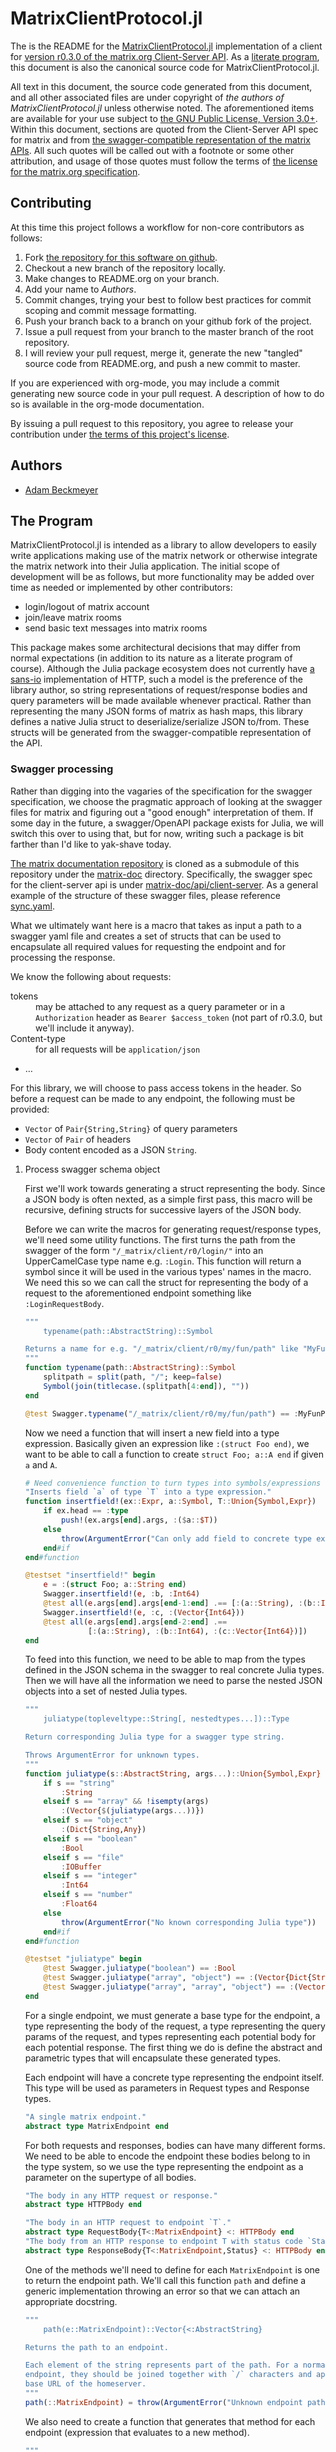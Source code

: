 * MatrixClientProtocol.jl

The is the README for the [[https://github.com/non-Jedi/MatrixClientProtocol.jl][MatrixClientProtocol.jl]] implementation of a client for
[[https://matrix.org/docs/spec/client_server/r0.3.0.html][version r0.3.0 of the matrix.org Client-Server API]]. As a [[https://orgmode.org/worg/org-contrib/babel/intro.html#literate-programming][literate program]], this
document is also the canonical source code for MatrixClientProtocol.jl.

All text in this document, the source code generated from this document, and all
other associated files are under copyright of [[Authors][the authors of
MatrixClientProtocol.jl]] unless otherwise noted. The aforementioned items are
available for your use subject to [[https://github.com/non-Jedi/MatrixClientProtocol.jl/blob/master/LICENSE.md][the GNU Public License, Version 3.0+]]. Within
this document, sections are quoted from the Client-Server API spec for matrix
and from [[https://github.com/matrix-org/matrix-doc/tree/client-server/r0.3.0/api][the swagger-compatible representation of the matrix APIs]]. All such
quotes will be called out with a footnote or some other attribution, and usage
of those quotes must follow the terms of [[https://github.com/matrix-org/matrix-doc/blob/client-server/r0.3.0/LICENSE][the license for the matrix.org
specification]].

** Contributing

At this time this project follows a workflow for non-core contributors as
follows:

1. Fork [[https://github.com/non-Jedi/MatrixClientProtocol.jl][the repository for this software on github]].
2. Checkout a new branch of the repository locally.
3. Make changes to README.org on your branch.
4. Add your name to [[Authors]].
5. Commit changes, trying your best to follow best practices for commit scoping
   and commit message formatting.
6. Push your branch back to a branch on your github fork of the project.
7. Issue a pull request from your branch to the master branch of the root
   repository.
8. I will review your pull request, merge it, generate the new "tangled" source
   code from README.org, and push a new commit to master.

If you are experienced with org-mode, you may include a commit generating new
source code in your pull request. A description of how to do so is available in
the org-mode documentation.

By issuing a pull request to this repository, you agree to release your
contribution under [[https://github.com/non-Jedi/MatrixClientProtocol.jl/blob/master/LICENSE.md][the terms of this project's license]].

** Authors
- [[https://matrix.to/#/@adam:thebeckmeyers.xyz][Adam Beckmeyer]]

** The Program

MatrixClientProtocol.jl is intended as a library to allow developers to easily
write applications making use of the matrix network or otherwise integrate the
matrix network into their Julia application. The initial scope of development
will be as follows, but more functionality may be added over time as needed or
implemented by other contributors:

- login/logout of matrix account
- join/leave matrix rooms
- send basic text messages into matrix rooms

This package makes some architectural decisions that may differ from normal
expectations (in addition to its nature as a literate program of course).
Although the Julia package ecosystem does not currently have [[https://sans-io.readthedocs.io/][a sans-io]]
implementation of HTTP, such a model is the preference of the library author, so
string representations of request/response bodies and query parameters will be
made available whenever practical. Rather than representing the many JSON forms
of matrix as hash maps, this library defines a native Julia struct to
deserialize/serialize JSON to/from. These structs will be generated from the
swagger-compatible representation of the API.

*** Swagger processing

Rather than digging into the vagaries of the specification for the swagger
specification, we choose the pragmatic approach of looking at the swagger files
for matrix and figuring out a "good enough" interpretation of them. If some day
in the future, a swagger/OpenAPI package exists for Julia, we will switch this
over to using that, but for now, writing such a package is bit farther than I'd
like to yak-shave today.

[[https://github.com/matrix-org/matrix-doc][The matrix documentation repository]] is cloned as a submodule of this repository
under the [[./matrix-doc][matrix-doc]] directory. Specifically, the swagger spec for the
client-server api is under [[./matrix-doc/api/client-server][matrix-doc/api/client-server]]. As a general example of
the structure of these swagger files, please reference [[./matrix-doc/api/client-server/sync.yaml][sync.yaml]].

What we ultimately want here is a macro that takes as input a path to a swagger
yaml file and creates a set of structs that can be used to encapsulate all
required values for requesting the endpoint and for processing the response.

We know the following about requests:

- tokens :: may be attached to any request as a query parameter or in a
            ~Authorization~ header as ~Bearer $access_token~ (not part of
            r0.3.0, but we'll include it anyway).
- Content-type :: for all requests will be ~application/json~
- ...

For this library, we will choose to pass access tokens in the header. So before
a request can be made to any endpoint, the following must be provided:

- ~Vector~ of ~Pair{String,String}~ of query parameters
- ~Vector~ of ~Pair~ of headers
- Body content encoded as a JSON ~String~.

**** Process swagger schema object

First we'll work towards generating a struct representing the body. Since a JSON
body is often nexted, as a simple first pass, this macro will be recursive,
defining structs for successive layers of the JSON body.

Before we can write the macros for generating request/response types, we'll need
some utility functions. The first turns the path from the swagger of the form
~"/_matrix/client/r0/login/"~ into an UpperCamelCase type name e.g. ~:Login~.
This function will return a symbol since it will be used in the various types'
names in the macro. We need this so we can call the struct for representing the
body of a request to the aforementioned endpoint something like
~:LoginRequestBody~.

#+NAME: function-typename
#+BEGIN_SRC jupyter-julia
  """
      typename(path::AbstractString)::Symbol

  Returns a name for e.g. "/_matrix/client/r0/my/fun/path" like "MyFunPath".
  """
  function typename(path::AbstractString)::Symbol
      splitpath = split(path, "/"; keep=false)
      Symbol(join(titlecase.(splitpath[4:end]), ""))
  end
#+END_SRC

#+NAME: function-typename-test
#+BEGIN_SRC jupyter-julia
  @test Swagger.typename("/_matrix/client/r0/my/fun/path") == :MyFunPath
#+END_SRC

Now we need a function that will insert a new field into a type expression.
Basically given an expression like ~:(struct Foo end)~, we want to be able to
call a function to create ~struct Foo; a::A end~ if given ~a~ and ~A~.

#+NAME: function-insertfield
#+BEGIN_SRC jupyter-julia
  # Need convenience function to turn types into symbols/expressions for `insertfield!`
  "Inserts field `a` of type `T` into a type expression."
  function insertfield!(ex::Expr, a::Symbol, T::Union{Symbol,Expr})
      if ex.head == :type
          push!(ex.args[end].args, :($a::$T))
      else
          throw(ArgumentError("Can only add field to concrete type expression"))
      end#if
  end#function
#+END_SRC

#+NAME: function-insertfield-test
#+BEGIN_SRC jupyter-julia
  @testset "insertfield!" begin
      e = :(struct Foo; a::String end)
      Swagger.insertfield!(e, :b, :Int64)
      @test all(e.args[end].args[end-1:end] .== [:(a::String), :(b::Int64)])
      Swagger.insertfield!(e, :c, :(Vector{Int64}))
      @test all(e.args[end].args[end-2:end] .==
                [:(a::String), :(b::Int64), :(c::Vector{Int64})])
  end
#+END_SRC

To feed into this function, we need to be able to map from the types defined in
the JSON schema in the swagger to real concrete Julia types. Then we will have
all the information we need to parse the nested JSON objects into a set of
nested Julia types.

#+NAME: function-juliatype
#+BEGIN_SRC jupyter-julia
  """
      juliatype(topleveltype::String[, nestedtypes...])::Type

  Return corresponding Julia type for a swagger type string.

  Throws ArgumentError for unknown types.
  """
  function juliatype(s::AbstractString, args...)::Union{Symbol,Expr}
      if s == "string"
          :String
      elseif s == "array" && !isempty(args)
          :(Vector{$(juliatype(args...))})
      elseif s == "object"
          :(Dict{String,Any})
      elseif s == "boolean"
          :Bool
      elseif s == "file"
          :IOBuffer
      elseif s == "integer"
          :Int64
      elseif s == "number"
          :Float64
      else
          throw(ArgumentError("No known corresponding Julia type"))
      end#if
  end#function
#+END_SRC

#+NAME: function-juliatype-test
#+BEGIN_SRC jupyter-julia
  @testset "juliatype" begin
      @test Swagger.juliatype("boolean") == :Bool
      @test Swagger.juliatype("array", "object") == :(Vector{Dict{String,Any}})
      @test Swagger.juliatype("array", "array", "object") == :(Vector{Vector{Dict{String,Any}}})
  end
#+END_SRC

For a single endpoint, we must generate a base type for the endpoint, a type
representing the body of the request, a type representing the query params of
the request, and types representing each potential body for each potential
response. The first thing we do is define the abstract and parametric types that
will encapsulate these generated types.

Each endpoint will have a concrete type representing the endpoint itself. This
type will be used as parameters in Request types and Response types.

#+NAME: type-MatrixEndpoint
#+BEGIN_SRC jupyter-julia
  "A single matrix endpoint."
  abstract type MatrixEndpoint end
#+END_SRC

For both requests and responses, bodies can have many different forms. We need
to be able to encode the endpoint these bodies belong to in the type system, so
we use the type representing the endpoint as a parameter on the supertype of all
bodies.

#+NAME: swagger-http-bodies
#+BEGIN_SRC jupyter-julia
  "The body in any HTTP request or response."
  abstract type HTTPBody end

  "The body in an HTTP request to endpoint `T`."
  abstract type RequestBody{T<:MatrixEndpoint} <: HTTPBody end
  "The body from an HTTP response to endpoint T with status code `Status`."
  abstract type ResponseBody{T<:MatrixEndpoint,Status} <: HTTPBody end
#+END_SRC

One of the methods we'll need to define for each ~MatrixEndpoint~ is one to
return the endpoint path. We'll call this function ~path~ and define a generic
implementation throwing an error so that we can attach an appropriate docstring.

#+NAME: swagger-function-path
#+BEGIN_SRC jupyter-julia
  """
      path(e::MatrixEndpoint)::Vector{<:AbstractString}

  Returns the path to an endpoint.

  Each element of the string represents part of the path. For a normal HTTP
  endpoint, they should be joined together with `/` characters and appended to the
  base URL of the homeserver.
  """
  path(::MatrixEndpoint) = throw(ArgumentError("Unknown endpoint path"))
#+END_SRC

We also need to create a function that generates that method for each endpoint
(expression that evaluates to a new method).

#+NAME: swagger-function-createpath
#+BEGIN_SRC jupyter-julia
  """
      createpath(path::AbstractString)::Expr

  Returns an expression to add a method to `path` for an endpoint.
  """
  function createpath(path::AbstractString)::Expr
      endpoint = typename(path)
      :(path(::$endpoint) = $(split(path, "/"; keep=false)))
  end#function
#+END_SRC

#+NAME: swagger-function-createpath-test
#+BEGIN_SRC jupyter-julia
  @testset "createpath" begin
      pathexpr = Swagger.createpath("/_matrix/client/r0/path/to/my/dreams")
      @test pathexpr.head == :(=)
      @test pathexpr.args[1] == :(path(::PathToMyDreams))
      @test all(pathexpr.args[end].args[end] .==
                ["_matrix", "client", "r0", "path", "to", "my", "dreams"])
  end#@testset
#+END_SRC

We will parse the swagger YAML to get a ~Dict{String,Any}~, and then we must
transform this ~Dict~ into an ~Expr~ representing a type. This type may have
fields that are of a type that also must be defined, so the function must emit a
~Vector~ of ~Expr~.

#+BEGIN_SRC jupyter-julia
  """
      requestbodyschema(swagger, path, method)::Dict

  Returns the schema for the body of a request to a given `path` with `method`.
  """
  function requestbodyschema(swagger::Dict,
                         path::AbstractString,
                         method::AbstractString)::Dict
      params = swagger["paths"][path][method]["parameters"]
      # params: [{"in": "body", "schema": ...}, {"in": "...", ...}]
      schema = params[find(get.(params, "in", "") .== "body")[1]]["schema"]
  end#function

  """
      swagger2bodytype(swagger::Dict{String,Any}, path)::Vector{Expr}

  Returns type `Expr` representing request body from Swagger.
  """
  function swagger2bodytype(swagger::Dict,
                            path::AbstractString,
                            method::AbstractString)::Vector{Expr}
      schema = requestbodyschema(swagger, path, method)
      # check that shape of schema is as expected
      if schema["type"] != "object"
          throw(ArgumentError("Unexpected body type: $(schema[\"type\"])"))
      end#if
      properties = schema["properties"]
      # ex will be built up into body type
      ex = :(struct $(typename(swagger["basePath"] * path)) end)
      property_names = keys(properties)
      property_types = juliatype.(get.(get.(properties, property_names, nothing),
                                       "type",
                                       nothing))
      insertfield!.(ex, property_names, property_types)
      ex
  end#function
#+END_SRC

#+NAME: macro-process-schema
#+BEGIN_SRC jupyter-julia
  macro process_schema(path::AbstractString, d::Dict)
      :(struct $path
        end)
  end

#+END_SRC

Now this should all be joined together in ~src~ and in ~test~.

#+BEGIN_SRC jupyter-julia :tangle src/Swagger.jl :noweb yes
  module Swagger

  <<function-typename>>

  <<function-insertfield>>

  <<function-juliatype>>

  <<type-MatrixEndpoint>>

  <<swagger-http-bodies>>
    
  <<swagger-function-path>>

  <<swagger-function-createpath>>

  end#module
#+END_SRC

#+BEGIN_SRC jupyter-julia :tangle test/Swagger.jl :noweb yes
  using MatrixClientProtocol: Swagger

  @testset "Utils" begin
      <<function-typename-test>>
      <<function-insertfield-test>>
      <<function-juliatype-test>>
      <<swagger-function-createpath-test>>
  end
#+END_SRC

*** MatrixClientProtocol.jl

This file ties all of the previous work together, making modules available to
other modules, etc.

#+BEGIN_SRC jupyter-julia :tangle src/MatrixClientProtocol.jl
  module MatrixClientProtocol

  include("Swagger.jl")

  end#module
#+END_SRC

This file runs all the tests written in other files.

#+BEGIN_SRC jupyter-julia :tangle test/runtests.jl
  using Base.Test

  println("Starting tests...")

  @testset "Matrix Swagger" begin include("Swagger.jl") end
#+END_SRC
*** REQUIRE

This program is written using Julia v0.6 although v0.7 and stable v1.0 are on
the near horizon. In the absence of an [[https://github.com/python-hyper/hyper-h2][h2]]-style HTTP library for Julia, it uses
the HTTP.jl library for making requests to a matrix server and receiving
responses. JSON.jl is used for deserializing JSON from matrix server responses,
and for creating Julia structs from the swagger spec.

#+BEGIN_SRC jupyter-julia :tangle REQUIRE :eval never
  julia 0.6
  HTTP 0.4.3
  JSON 0.17.0
  YAML 0.2.1
#+END_SRC

